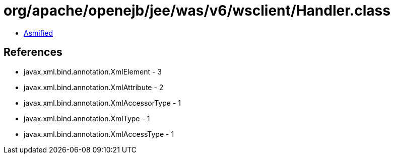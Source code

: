 = org/apache/openejb/jee/was/v6/wsclient/Handler.class

 - link:Handler-asmified.java[Asmified]

== References

 - javax.xml.bind.annotation.XmlElement - 3
 - javax.xml.bind.annotation.XmlAttribute - 2
 - javax.xml.bind.annotation.XmlAccessorType - 1
 - javax.xml.bind.annotation.XmlType - 1
 - javax.xml.bind.annotation.XmlAccessType - 1

